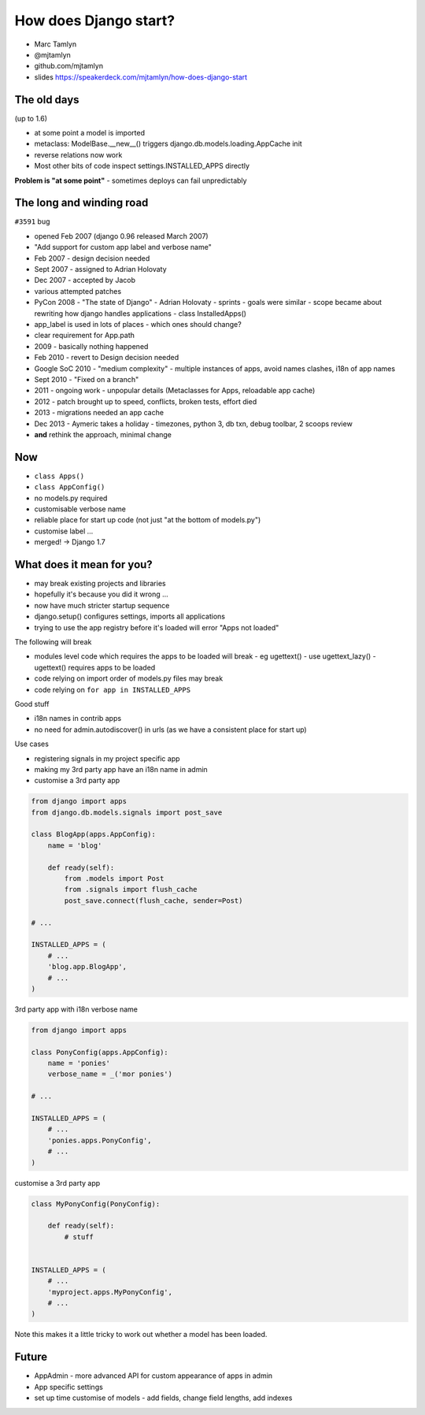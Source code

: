 How does Django start?
======================

- Marc Tamlyn
- @mjtamlyn
- github.com/mjtamlyn
- slides https://speakerdeck.com/mjtamlyn/how-does-django-start

The old days
------------

(up to 1.6)

* at some point a model is imported
* metaclass: ModelBase.__new__() triggers django.db.models.loading.AppCache init
* reverse relations now work
* Most other bits of code inspect settings.INSTALLED_APPS directly

**Problem is "at some point"** - sometimes deploys can fail unpredictably

The long and winding road
-------------------------

``#3591`` bug 

- opened Feb 2007 (django 0.96 released March 2007)
- "Add support for custom app label and verbose name"
- Feb 2007 - design decision needed
- Sept 2007 - assigned to Adrian Holovaty
- Dec 2007 - accepted by Jacob
- various attempted patches
- PyCon 2008 - "The state of Django" - Adrian Holovaty - sprints
  - goals were similar
  - scope became about rewriting how django handles applications
  - class InstalledApps()
- app_label is used in lots of places - which ones should change?
- clear requirement for App.path
- 2009 - basically nothing happened
- Feb 2010 - revert to Design decision needed
- Google SoC 2010 - "medium complexity" - multiple instances of apps, avoid names clashes, i18n of app names
- Sept 2010 - "Fixed on a branch"
- 2011 - ongoing work - unpopular details (Metaclasses for Apps, reloadable app cache)
- 2012 - patch brought up to speed, conflicts, broken tests, effort died
- 2013 - migrations needed an app cache
- Dec 2013 - Aymeric takes a holiday - timezones, python 3, db txn, debug toolbar, 2 scoops review
- **and** rethink the approach, minimal change

Now
---

- ``class Apps()``
- ``class AppConfig()``
- no models.py required
- customisable verbose name
- reliable place for start up code (not just "at the bottom of models.py")
- customise label ...
- merged! -> Django 1.7

What does it mean for you?
--------------------------

- may break existing projects and libraries
- hopefully it's because you did it wrong ...
- now have much stricter startup sequence
- django.setup() configures settings, imports all applications
- trying to use the app registry before it's loaded will error "Apps not loaded"

The following will break

- modules level code which requires the apps to be loaded will break
  - eg ugettext() - use ugettext_lazy() - ugettext() requires apps to be loaded
- code relying on import order of models.py files may break
- code relying on ``for app in INSTALLED_APPS``

Good stuff

- i18n names in contrib apps
- no need for admin.autodiscover() in urls (as we have a consistent place for start up)

Use cases

- registering signals in my project specific app
- making my 3rd party app have an i18n name in admin
- customise a 3rd party app

.. code-block:: python

    from django import apps
    from django.db.models.signals import post_save

    class BlogApp(apps.AppConfig):
        name = 'blog'

        def ready(self):
            from .models import Post
            from .signals import flush_cache
            post_save.connect(flush_cache, sender=Post)

    # ...

    INSTALLED_APPS = (
        # ...
        'blog.app.BlogApp',
        # ...
    )

3rd party app with i18n verbose name

.. code-block:: python

    from django import apps

    class PonyConfig(apps.AppConfig):
        name = 'ponies'
        verbose_name = _('mor ponies')

    # ...

    INSTALLED_APPS = (
        # ...
        'ponies.apps.PonyConfig',
        # ...
    )

customise a 3rd party app

.. code-block:: python

    class MyPonyConfig(PonyConfig):

        def ready(self):
            # stuff


    INSTALLED_APPS = (
        # ...
        'myproject.apps.MyPonyConfig',
        # ...
    )

Note this makes it a little tricky to work out whether a model has been loaded.

Future
------

- AppAdmin - more advanced API for custom appearance of apps in admin
- App specific settings
- set up time customise of models - add fields, change field lengths, add indexes
